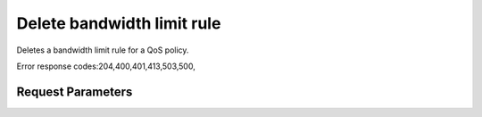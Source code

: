
Delete bandwidth limit rule
===========================

.. rest_method::  DELETE /v2.0/qos/policies/{policy_id}/bandwidth_limit_rules/{rule_id}

Deletes a bandwidth limit rule for a QoS policy.

Error response codes:204,400,401,413,503,500,


Request Parameters
------------------

.. rest_parameters:: parameters.yaml

   - rule_id: rule_id
   - policy_id: policy_id













